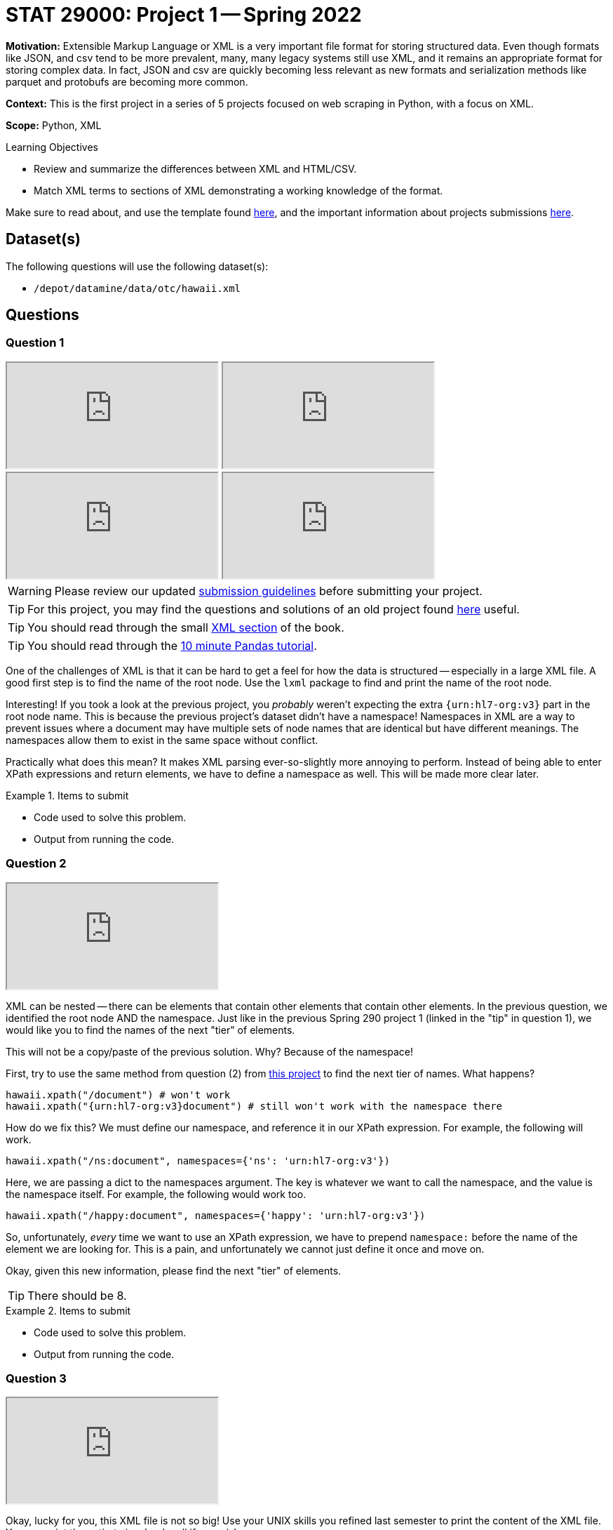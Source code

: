 = STAT 29000: Project 1 -- Spring 2022

**Motivation:** Extensible Markup Language or XML is a very important file format for storing structured data. Even though formats like JSON, and csv tend to be more prevalent, many, many legacy systems still use XML, and it remains an appropriate format for storing complex data. In fact, JSON and csv are quickly becoming less relevant as new formats and serialization methods like parquet and protobufs are becoming more common.

**Context:** This is the first project in a series of 5 projects focused on web scraping in Python, with a focus on XML.

**Scope:** Python, XML

.Learning Objectives
****
- Review and summarize the differences between XML and HTML/CSV.
- Match XML terms to sections of XML demonstrating a working knowledge of the format.
****

Make sure to read about, and use the template found xref:templates.adoc[here], and the important information about projects submissions xref:submissions.adoc[here].

== Dataset(s)

The following questions will use the following dataset(s):

- `/depot/datamine/data/otc/hawaii.xml`

== Questions

=== Question 1

++++
<iframe class="video" src="https://cdnapisec.kaltura.com/html5/html5lib/v2.79.1/mwEmbedFrame.php/p/983291/uiconf_id/29134031/entry_id/1_58zu0sgf?wid=_983291"></iframe>
++++

++++
<iframe class="video" src="https://cdnapisec.kaltura.com/html5/html5lib/v2.79.1/mwEmbedFrame.php/p/983291/uiconf_id/29134031/entry_id/1_he4ilmed?wid=_983291"></iframe>
++++

++++
<iframe class="video" src="https://cdnapisec.kaltura.com/html5/html5lib/v2.79.1/mwEmbedFrame.php/p/983291/uiconf_id/29134031/entry_id/1_r58jqr10?wid=_983291"></iframe>
++++

++++
<iframe class="video" src="https://cdnapisec.kaltura.com/html5/html5lib/v2.79.1/mwEmbedFrame.php/p/983291/uiconf_id/29134031/entry_id/1_4r4gf35y?wid=_983291"></iframe>
++++

[WARNING]
====
Please review our updated xref:book:projects:submissions.adoc[submission guidelines] before submitting your project.
====

[TIP]
====
For this project, you may find the questions and solutions of an old project found https://thedatamine.github.io/the-examples-book/projects.html#p01-290[here] useful.
====

[TIP]
====
You should read through the small xref:book:data:xml.adoc[XML section] of the book.
====

[TIP]
====
You should read through the https://pandas.pydata.org/pandas-docs/stable/user_guide/10min.html[10 minute Pandas tutorial].
====

One of the challenges of XML is that it can be hard to get a feel for how the data is structured -- especially in a large XML file. A good first step is to find the name of the root node. Use the `lxml` package to find and print the name of the root node.

Interesting! If you took a look at the previous project, you _probably_ weren't expecting the extra `{urn:hl7-org:v3}` part in the root node name. This is because the previous project's dataset didn't have a namespace! Namespaces in XML are a way to prevent issues where a document may have multiple sets of node names that are identical but have different meanings. The namespaces allow them to exist in the same space without conflict. 

Practically what does this mean? It makes XML parsing ever-so-slightly more annoying to perform. Instead of being able to enter XPath expressions and return elements, we have to define a namespace as well. This will be made more clear later.

.Items to submit
====
- Code used to solve this problem.
- Output from running the code.
====

=== Question 2

++++
<iframe class="video" src="https://cdnapisec.kaltura.com/html5/html5lib/v2.79.1/mwEmbedFrame.php/p/983291/uiconf_id/29134031/entry_id/1_db2wox4o?wid=_983291"></iframe>
++++

XML can be nested -- there can be elements that contain other elements that contain other elements. In the previous question, we identified the root node AND the namespace. Just like in the previous Spring 290 project 1 (linked in the "tip" in question 1), we would like you to find the names of the next "tier" of elements.

This will not be a copy/paste of the previous solution. Why? Because of the namespace!

First, try to use the same method from question (2) from https://thedatamine.github.io/the-examples-book/projects.html#p01-290[this project] to find the next tier of names. What happens?

[source,python]
----
hawaii.xpath("/document") # won't work
hawaii.xpath("{urn:hl7-org:v3}document") # still won't work with the namespace there
----

How do we fix this? We must define our namespace, and reference it in our XPath expression. For example, the following will work.

[source,python]
----
hawaii.xpath("/ns:document", namespaces={'ns': 'urn:hl7-org:v3'})
----

Here, we are passing a dict to the namespaces argument. The key is whatever we want to call the namespace, and the value is the namespace itself. For example, the following would work too.

[source,python]
----
hawaii.xpath("/happy:document", namespaces={'happy': 'urn:hl7-org:v3'})
----

So, unfortunately, _every_ time we want to use an XPath expression, we have to prepend `namespace:` before the name of the element we are looking for. This is a pain, and unfortunately we cannot just define it once and move on.

Okay, given this new information, please find the next "tier" of elements.

[TIP]
====
There should be 8.
====

.Items to submit
====
- Code used to solve this problem.
- Output from running the code.
====

=== Question 3

++++
<iframe class="video" src="https://cdnapisec.kaltura.com/html5/html5lib/v2.79.1/mwEmbedFrame.php/p/983291/uiconf_id/29134031/entry_id/1_171wm2ab?wid=_983291"></iframe>
++++

Okay, lucky for you, this XML file is not so big! Use your UNIX skills you refined last semester to print the content of the XML file. You can print the entirety in a `bash` cell if you wish.

You will be able to see that it contains information about a drug of some sort. 

Knowing now that there are `ingredient` elements in the XML file. Write Python code, and an XPath expression to get a list of all of the `ingredient` elements. Print the list of elements.

[NOTE]
====
When we say "print the list of elements", we mean to print the list of elements. For example, the first element would be:

----
<ingredient classCode="IACT">
    <ingredientSubstance>
        <code code="O7TSZ97GEP" codeSystem="2.16.840.1.113883.4.9"/>
        <name>DIBASIC CALCIUM PHOSPHATE DIHYDRATE</name>
    </ingredientSubstance>
</ingredient>
----
====

To print an `Element` object, see the following.

[source,python]
----
print(etree.tostring(my_element, pretty_print=True).decode('utf-8'))
----

.Items to submit
====
- Code used to solve this problem.
- Output from running the code.
====

=== Question 4

++++
<iframe class="video" src="https://cdnapisec.kaltura.com/html5/html5lib/v2.79.1/mwEmbedFrame.php/p/983291/uiconf_id/29134031/entry_id/1_paiohwnc?wid=_983291"></iframe>
++++

++++
<iframe class="video" src="https://cdnapisec.kaltura.com/html5/html5lib/v2.79.1/mwEmbedFrame.php/p/983291/uiconf_id/29134031/entry_id/1_1ed7nl42?wid=_983291"></iframe>
++++

At this point in time you may be wondering how to actually access the bits and pieces of data in the XML file.

There is data between tags.

[source,xml]
----
<name>DIBASIC CALCIUM PHOSPHATE DIHYDRATE</name>
----

To access such data from the "name" `Element` (which we will call `my_element` below) you would do the following.

[source,python]
----
my_element.text # DIABASIC CALCIUM PHOSPHATE DIHYDRATE
----

There is also data tucked away in a tag's attributes. 

[source,xml]
----
<code code="O7TSZ97GEP" codeSystem="2.16.840.1.113883.4.9"/>
----

To access such data from the "name" `Element` (which we will call `my_element` below) you would do the following.

[source,python]
----
my_element.attrib['code'] # O7TSZ97GEP
my_element.attrib['codeSystem'] # 2.16.840.1.113883.4.9
----

The aspect of XML that we are interested in learning about are XPath expressions. XPath expressions are a clear and effective way to extract elements from an XML document (or HTML document -- think extracting data from a webpage!). 

In the previous question you used an XPath expression to find all of the `ingredient` elements, regardless where they were or how they were nested in the document. Let's practice more.

If you look at the XML document, you will see that there are a lot of `code` attributes. Use `lxml` and XPath expressions to first extract all elements with a `code` attribute. Print all of the values of the `code` attributes.

Repeat the process, but modify your XPath expression so that it only keeps elements that have a `code` attribute that starts with a capital "C". Print all of the values of the `code` attributes.

[TIP]
====
You can use the `.attrib` attribute to access the attributes of an `Element`. It is a dict-like object, so you can access the attributes similarly to how you would access the values in a dictionary.
====

[TIP]
====
https://stackoverflow.com/questions/6895023/how-to-select-xml-element-based-on-its-attribute-value-start-with-heading-in-x/6895629[This] link may help you when figuring out how to select the elements where the `code` attribute must start with "C".
====

.Items to submit
====
- Code used to solve this problem.
- Output from running the code.
====

=== Question 5

++++
<iframe class="video" src="https://cdnapisec.kaltura.com/html5/html5lib/v2.79.1/mwEmbedFrame.php/p/983291/uiconf_id/29134031/entry_id/1_t85t0ta7?wid=_983291"></iframe>
++++

The `quantity` element contains a `numerator` and a `denominator` element. Print all of the quantities in the XML file, where a quantity is defined as the value of the `value` attribute of the `numerator` element divided by the value of the `value` attribute of the corresponding `denominator` element. Lastly, print the `unit` (part of the `numerator` element afterwards. 

[TIP]
====
The results should read as follows:

----
1.0 1
5.0 g
7.6 mg
5.0 g
4.0 g
230.0 mg
4.0 g
----
====

[TIP]
====
You may need to use the `float` function to convert the string values to floats.
====

[TIP]
====
You can use the `xpath` method on an `Element` object. When doing so, if you want to limit the scope of your XPath expression, make sure to start the xpath with ".//ns:" this will start the search from within the element instead of searching the entire document.
====

.Items to submit
====
- Code used to solve this problem.
- Output from running the code.
====

[WARNING]
====
_Please_ make sure to double check that your submission is complete, and contains all of your code and output before submitting. If you are on a spotty internet connect    ion, it is recommended to download your submission after submitting it to make sure what you _think_ you submitted, was what you _actually_ submitted.
                                                                                                                             
In addition, please review our xref:book:projects:submissions.adoc[submission guidelines] before submitting your project.
====
